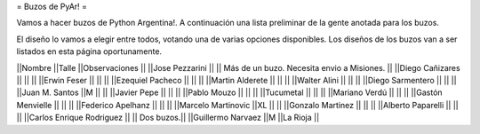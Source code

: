 = Buzos de PyAr! =

Vamos a hacer buzos de Python Argentina!. A continuación una lista preliminar de la gente anotada para los buzos.

El diseño lo vamos a elegir entre todos, votando una de varias opciones disponibles. Los diseños de los buzos van a ser listados en esta página oportunamente.

||Nombre ||Talle ||Observaciones ||
||Jose Pezzarini          || || Más de un buzo. Necesita envio a Misiones. ||
||Diego Cañizares         || || ||
||Erwin Feser             || || ||
||Ezequiel Pacheco        || || ||
||Martin Alderete         || || ||
||Walter Alini            || || ||
||Diego Sarmentero        || || ||
||Juan M. Santos          ||M || ||
||Javier Pepe             || || ||
||Pablo Mouzo             || || ||
||Tucumetal               || || ||
||Mariano Verdú           || || ||
||Gastón Menvielle        || || ||
||Federico Apelhanz       || || ||
||Marcelo Martinovic      ||XL || ||
||Gonzalo Martinez        || || ||
||Alberto Paparelli        || || ||
||Carlos Enrique Rodriguez || || Dos buzos.||
||Guillermo Narvaez ||M ||La Rioja ||

